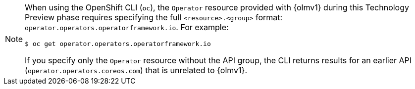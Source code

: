// Text snippet included in the following modules:
//
// * modules/olmv1-operator-api.adoc

:_mod-docs-content-type: SNIPPET

[NOTE]
====
When using the OpenShift CLI (`oc`), the `Operator` resource provided with {olmv1} during this Technology Preview phase requires specifying the full `<resource>.<group>` format: `operator.operators.operatorframework.io`. For example:

[source,terminal]
----
$ oc get operator.operators.operatorframework.io
----

If you specify only the `Operator` resource without the API group, the CLI returns results for an earlier API (`operator.operators.coreos.com`) that is unrelated to {olmv1}.
====
